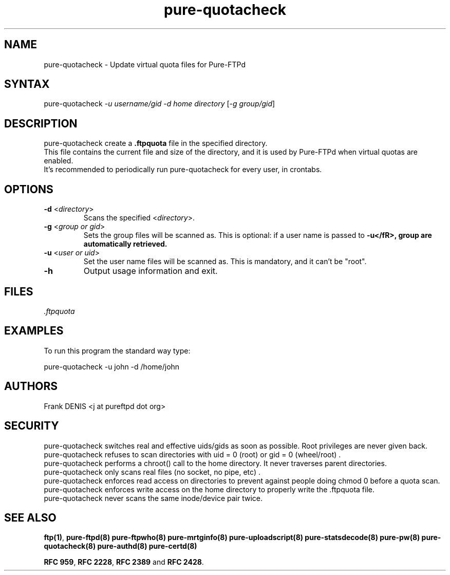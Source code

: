 .TH "pure-quotacheck" "8" "1.0.49" "Frank Denis" "Pure-FTPd"
.SH "NAME"
.LP
pure\-quotacheck \- Update virtual quota files for Pure\-FTPd
.SH "SYNTAX"
.LP
pure\-quotacheck \fI\-u username/gid\fP \fI\-d home directory\fP [\fI\-g group/gid\fP]
.SH "DESCRIPTION"
.LP
pure\-quotacheck create a \fB.ftpquota\fR file in the specified directory.
.br
This file contains the current file and size of the directory, and it is used by Pure\-FTPd when virtual quotas are enabled.
.br
It's recommended to periodically run pure\-quotacheck for every user, in crontabs.
.SH "OPTIONS"
.TP
\fB\-d\fR <\fIdirectory\fP>
Scans the specified <\fIdirectory\fP>.
.TP
\fB\-g\fR <\fIgroup or gid\fP>
Sets the group files will be scanned as. This is optional: if a user name is passed to \fB\-u</fR>, group are automatically retrieved.
.TP
\fB\-u\fR <\fIuser or uid\fP>
Set the user name files will be scanned as. This is mandatory, and it can't be "root".
.TP
\fB\-h\fR
Output usage information and exit.
.SH "FILES"
.LP
\fI.ftpquota\fP
.SH "EXAMPLES"
.LP
To run this program the standard way type:
.LP
pure\-quotacheck \-u john \-d /home/john
.SH "AUTHORS"
.LP
Frank DENIS <j at pureftpd dot org>
.SH "SECURITY"
pure\-quotacheck switches real and effective uids/gids as soon as possible. Root privileges are never given back.
.br
pure\-quotacheck refuses to scan directories with uid = 0 (root) or gid = 0 (wheel/root) .
.br
pure\-quotacheck performs a chroot() call to the home directory. It never traverses parent directories.
.br
pure\-quotacheck only scans real files (no socket, no pipe, etc) .
.br
pure\-quotacheck enforces read access on directories to prevent against people doing chmod 0 before a quota scan.
.br
pure\-quotacheck enforces write access on the home directory to properly write the .ftpquota file.
.br
pure\-quotacheck never scans the same inode/device pair twice.

.SH "SEE ALSO"
.BR "ftp(1)" ,
.BR "pure-ftpd(8)"
.BR "pure-ftpwho(8)"
.BR "pure-mrtginfo(8)"
.BR "pure-uploadscript(8)"
.BR "pure-statsdecode(8)"
.BR "pure-pw(8)"
.BR "pure-quotacheck(8)"
.BR "pure-authd(8)"
.BR "pure-certd(8)"

.BR "RFC 959",
.BR "RFC 2228",
.BR "RFC 2389" " and"
.BR "RFC 2428" .
